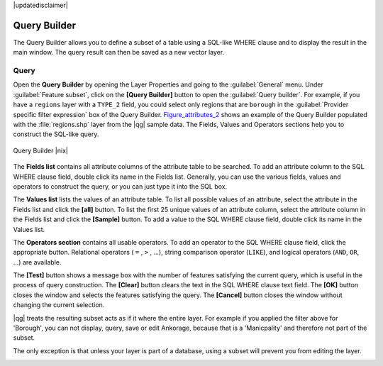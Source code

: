|updatedisclaimer|

.. index:: Query_Builder

.. _vector_query_builder:

Query Builder
=============

The Query Builder allows you to define a subset of a table using a SQL-like WHERE
clause and to display the result in the main window. The query result can then be
saved as a new vector layer.

Query
-----

Open the **Query Builder** by opening the Layer Properties and going to the :guilabel:`General` menu.
Under :guilabel:`Feature subset`, click on the **[Query Builder]** button to open the :guilabel:`Query builder`.
For example, if you have a ``regions`` layer with a ``TYPE_2`` field, you could
select only regions that are ``borough`` in the :guilabel:`Provider specific filter expression`
box of the Query Builder. Figure_attributes_2_ shows an example of the Query Builder
populated with the :file:`regions.shp` layer from the |qg| sample data.
The Fields, Values and Operators sections help you to construct the SQL-like
query.

.. _figure_attributes_2:

.. only:: html

   **Figure Attributes 2:**

.. figure:: /static/user_manual/working_with_vector/queryBuilder.png
   :align: center

   Query Builder |nix|

The **Fields list** contains all attribute columns of the attribute table to be
searched. To add an attribute column to the SQL WHERE clause field, double click
its name in the Fields list. Generally, you can use the various fields, values and
operators to construct the query, or you can just type it into the SQL box.

The **Values list** lists the values of an attribute table. To list all possible
values of an attribute, select the attribute in the Fields list and click
the **[all]** button. To list the first 25 unique values of an attribute column,
select the attribute column in the Fields list and click the
**[Sample]** button. To add a value to the SQL WHERE clause field, double
click its name in the Values list.

The **Operators section** contains all usable operators. To add an operator
to the SQL WHERE clause field, click the appropriate button. Relational
operators ( ``=`` , ``>`` , ...), string comparison operator (``LIKE``), and logical
operators (``AND``, ``OR``, ...) are available.

The **[Test]** button shows a message box with the number of features
satisfying the current query, which is useful in the process of query
construction. The **[Clear]** button clears the text in the SQL WHERE
clause text field. The **[OK]** button closes the window and selects
the features satisfying the query. The **[Cancel]** button closes the
window without changing the current selection.

|qg| treats the resulting subset acts as if it where the entire layer. 
For example if you applied the filter above for 'Borough', you can not 
display, query, save or edit Ankorage, because that is a 'Manicpality' 
and therefore not part of the subset.

The only exception is that unless your layer is part of a database, using a subset will prevent you from editing the layer.

.. index:: Select_using_Query

.. _sec_selection_query:
